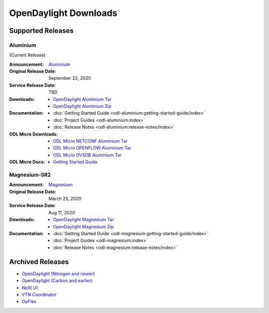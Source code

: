 ######################
OpenDaylight Downloads
######################

Supported Releases
==================

Aluminium
---------

(Current Release)

:Announcement: `Aluminium <https://www.opendaylight.org/>`_

:Original Release Date: September 22, 2020
:Service Release Date: TBD

:Downloads:
    * `OpenDaylight Aluminium Tar
      <https://nexus.opendaylight.org/content/repositories/opendaylight.release/org/opendaylight/integration/opendaylight/0.13.0/opendaylight-0.13.0.tar.gz>`_
    * `OpenDaylight Aluminium Zip
      <https://nexus.opendaylight.org/content/repositories/opendaylight.release/org/opendaylight/integration/opendaylight/0.13.0/opendaylight-0.13.0.zip>`_

:Documentation:
    * :doc:`Getting Started Guide <odl-aluminium:getting-started-guide/index>`
    * :doc:`Project Guides <odl-aluminium:index>`
    * :doc:`Release Notes <odl-aluminium:release-notes/index>`

:ODL Micro Downloads:
    * `ODL Micro NETCONF Aluminium Tar
      <https://nexus.opendaylight.org/content/repositories/opendaylight.release/org/opendaylight/odlmicro/micro-netconf/1.0.0/micro-netconf-1.0.0-micro.tar>`_
    * `ODL Micro OPENFLOW Aluminium Tar
      <https://nexus.opendaylight.org/content/repositories/opendaylight.release/org/opendaylight/odlmicro/micro-openflowplugin/1.0.0/micro-openflowplugin-1.0.0-micro.tar>`_
    * `ODL Micro OVSDB Aluminium Tar
      <https://nexus.opendaylight.org/content/repositories/opendaylight.release/org/opendaylight/odlmicro/micro-ovsdb/1.0.0/micro-ovsdb-1.0.0-micro.tar>`_

:ODL Micro Docs:
    * `Getting Started Guide <https://wiki.opendaylight.org/x/YBQF>`_


Magnesium-SR2
-------------

:Announcement: `Magnesium <https://www.opendaylight.org/what-we-do/current-release/magnesium>`_

:Original Release Date: March 25, 2020
:Service Release Date: Aug 11, 2020

:Downloads:
    * `OpenDaylight Magnesium Tar
      <https://nexus.opendaylight.org/content/repositories/opendaylight.release/org/opendaylight/integration/opendaylight/0.12.2/opendaylight-0.12.2.tar.gz>`_
    * `OpenDaylight Magnesium Zip
      <https://nexus.opendaylight.org/content/repositories/opendaylight.release/org/opendaylight/integration/opendaylight/0.12.2/opendaylight-0.12.2.zip>`_

:Documentation:
    * :doc:`Getting Started Guide <odl-magnesium:getting-started-guide/index>`
    * :doc:`Project Guides <odl-magnesium:index>`
    * :doc:`Release Notes <odl-magnesium:release-notes/index>`


Archived Releases
=================

* `OpenDaylight (Nitrogen and newer) <https://nexus.opendaylight.org/content/repositories/opendaylight.release/org/opendaylight/integration/karaf/>`_
* `OpenDaylight (Carbon and earlier) <https://nexus.opendaylight.org/content/repositories/public/org/opendaylight/integration/distribution-karaf/>`_
* `NeXt UI <https://nexus.opendaylight.org/content/repositories/public/org/opendaylight/next/next/>`_
* `VTN Coordinator <https://nexus.opendaylight.org/content/repositories/public/org/opendaylight/vtn/distribution.vtn-coordinator/>`_
* `OpFlex <https://nexus.opendaylight.org/content/repositories/public/org/opendaylight/opflex/>`_
